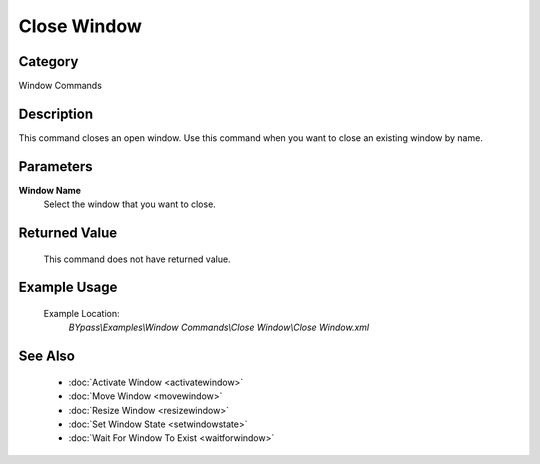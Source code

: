 Close Window
============

Category
--------
Window Commands

Description
-----------

This command closes an open window. Use this command when you want to close an existing window by name.

Parameters
----------

**Window Name**
	Select the window that you want to close.



Returned Value
--------------
	This command does not have returned value.

Example Usage
-------------

	Example Location:  
		`BYpass\\Examples\\Window Commands\\Close Window\\Close Window.xml`

See Also
--------
	- :doc:`Activate Window <activatewindow>`
	- :doc:`Move Window <movewindow>`
	- :doc:`Resize Window <resizewindow>`
	- :doc:`Set Window State <setwindowstate>`
	- :doc:`Wait For Window To Exist <waitforwindow>`

	

